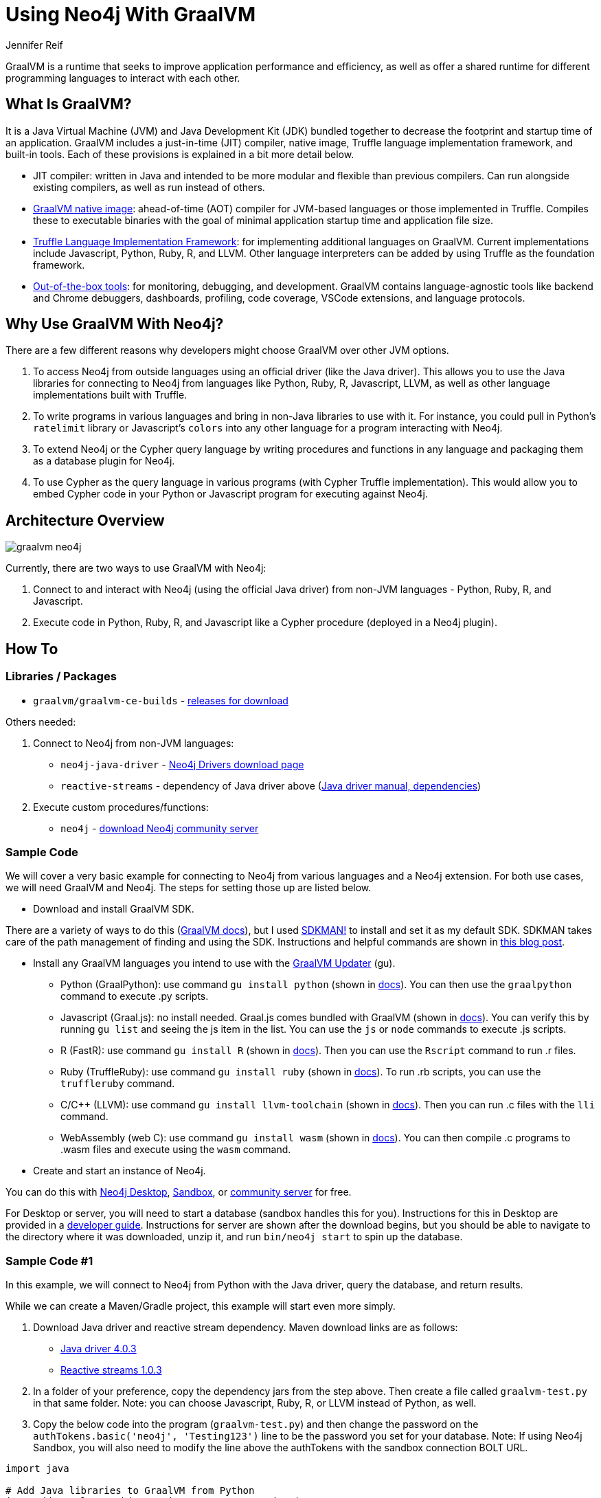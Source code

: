 = Using Neo4j With GraalVM
:docs: 
:slug: graalvm
:author: Jennifer Reif
:category: labs
:tags: jvm, polyglot, programming, drivers
:neo4j-versions: 3.5, 4.0, 4.1, 4.2

GraalVM is a runtime that seeks to improve application performance and efficiency, as well as offer a shared runtime for different programming languages to interact with each other.

== What Is GraalVM?

It is a Java Virtual Machine (JVM) and Java Development Kit (JDK) bundled together to decrease the footprint and startup time of an application. GraalVM includes a just-in-time (JIT) compiler, native image, Truffle language implementation framework, and built-in tools. Each of these provisions is explained in a bit more detail below.

* JIT compiler: written in Java and intended to be more modular and flexible than previous compilers. Can run alongside existing compilers, as well as run instead of others.
* https://www.graalvm.org/reference-manual/native-image/[GraalVM native image^]: ahead-of-time (AOT) compiler for JVM-based languages or those implemented in Truffle. Compiles these to executable binaries with the goal of minimal application startup time and application file size.
* https://www.graalvm.org/graalvm-as-a-platform/language-implementation-framework/[Truffle Language Implementation Framework^]: for implementing additional languages on GraalVM. Current implementations include Javascript, Python, Ruby, R, and LLVM. Other language interpreters can be added by using Truffle as the foundation framework.
* https://www.graalvm.org/docs/tools/[Out-of-the-box tools^]: for monitoring, debugging, and development. GraalVM contains language-agnostic tools like backend and Chrome debuggers, dashboards, profiling, code coverage, VSCode extensions, and language protocols.

== Why Use GraalVM With Neo4j?

There are a few different reasons why developers might choose GraalVM over other JVM options.

1. To access Neo4j from outside languages using an official driver (like the Java driver). This allows you to use the Java libraries for connecting to Neo4j from languages like Python, Ruby, R, Javascript, LLVM, as well as other language implementations built with Truffle.

2. To write programs in various languages and bring in non-Java libraries to use with it.
For instance, you could pull in Python's `ratelimit` library or Javascript's `colors` into any other language for a program interacting with Neo4j.

3. To extend Neo4j or the Cypher query language by writing procedures and functions in any language and packaging them as a database plugin for Neo4j.

4. To use Cypher as the query language in various programs (with Cypher Truffle implementation). This would allow you to embed Cypher code in your Python or Javascript program for executing against Neo4j.

== Architecture Overview

image::graalvm_neo4j.png[]

Currently, there are two ways to use GraalVM with Neo4j:

1. Connect to and interact with Neo4j (using the official Java driver) from non-JVM languages - Python, Ruby, R, and Javascript.
2. Execute code in Python, Ruby, R, and Javascript like a Cypher procedure (deployed in a Neo4j plugin).

== How To

=== Libraries / Packages 

* `graalvm/graalvm-ce-builds` - https://github.com/graalvm/graalvm-ce-builds/releases[releases for download^]

Others needed:

1. Connect to Neo4j from non-JVM languages:
* `neo4j-java-driver` - https://neo4j.com/download-center/#drivers[Neo4j Drivers download page^]
* `reactive-streams` - dependency of Java driver above (https://neo4j.com/docs/java-manual/4.2/get-started/#java-driver-get-started-installation[Java driver manual, dependencies^])

2. Execute custom procedures/functions:
* `neo4j` - https://neo4j.com/download-center/#community[download Neo4j community server^]

=== Sample Code

We will cover a very basic example for connecting to Neo4j from various languages and a Neo4j extension. For both use cases, we will need GraalVM and Neo4j. The steps for setting those up are listed below.

* Download and install GraalVM SDK.

There are a variety of ways to do this (https://www.graalvm.org/docs/getting-started/#install-graalvm[GraalVM docs^]), but I used https://sdkman.io/[SDKMAN!^] to install and set it as my default SDK. SDKMAN takes care of the path management of finding and using the SDK. Instructions and helpful commands are shown in https://blog.codeleak.pl/2020/01/manage-multiple-java-sdks-with-sdkman.html#manage-java-versions[this blog post^].

* Install any GraalVM languages you intend to use with the https://www.graalvm.org/reference-manual/graalvm-updater/#component-installation[GraalVM Updater^] (gu).
- Python (GraalPython): use command `gu install python` (shown in https://www.graalvm.org/docs/getting-started/#run-python[docs^]). You can then use the `graalpython` command to execute .py scripts.
- Javascript (Graal.js): no install needed. Graal.js comes bundled with GraalVM (shown in https://www.graalvm.org/docs/getting-started/#run-javascript-and-nodejs[docs^]). You can verify this by running `gu list` and seeing the js item in the list. You can use the `js` or `node` commands to execute .js scripts.
- R (FastR): use command `gu install R` (shown in https://www.graalvm.org/docs/getting-started/#run-r[docs^]). Then you can use the `Rscript` command to run .r files.
- Ruby (TruffleRuby): use command `gu install ruby` (shown in https://www.graalvm.org/docs/getting-started/#run-ruby[docs^]). To run .rb scripts, you can use the `truffleruby` command.
- C/C++ (LLVM): use command `gu install llvm-toolchain` (shown in https://www.graalvm.org/docs/getting-started/#run-llvm-languages[docs^]). Then you can run .c files with the `lli` command.
- WebAssembly (web C): use command `gu install wasm` (shown in https://www.graalvm.org/docs/getting-started/#run-webassembly[docs^]). You can then compile .c programs to .wasm files and execute using the `wasm` command.

* Create and start an instance of Neo4j.

You can do this with https://neo4j.com/download-center/#desktop[Neo4j Desktop^], https://sandbox.neo4j.com/[Sandbox^], or https://neo4j.com/download-center/#community[community server^] for free.

For Desktop or server, you will need to start a database (sandbox handles this for you). Instructions for this in Desktop are provided in a https://neo4j.com/developer/neo4j-desktop/#desktop-create-graph[developer guide^]. Instructions for server are shown after the download begins, but you should be able to navigate to the directory where it was downloaded, unzip it, and run `bin/neo4j start` to spin up the database.

=== Sample Code #1

In this example, we will connect to Neo4j from Python with the Java driver, query the database, and return results.

While we can create a Maven/Gradle project, this example will start even more simply.

1. Download Java driver and reactive stream dependency. Maven download links are as follows:
- https://search.maven.org/remotecontent?filepath=org/neo4j/driver/neo4j-java-driver/4.0.3/neo4j-java-driver-4.0.3.jar[Java driver 4.0.3^]
- https://search.maven.org/remotecontent?filepath=org/reactivestreams/reactive-streams/1.0.3/reactive-streams-1.0.3.jar[Reactive streams 1.0.3^]

2. In a folder of your preference, copy the dependency jars from the step above. Then create a file called `graalvm-test.py` in that same folder. Note: you can choose Javascript, Ruby, R, or LLVM instead of Python, as well.

3. Copy the below code into the program (`graalvm-test.py`) and then change the password on the `authTokens.basic('neo4j', 'Testing123')` line to be the password you set for your database. Note: If using Neo4j Sandbox, you will also need to modify the line above the authTokens with the sandbox connection BOLT URL.

[source,python]
----
import java

# Add Java libraries to GraalVM from Python
java.add_to_classpath("reactive-streams-1.0.3.jar")
java.add_to_classpath("neo4j-java-driver-4.0.3.jar")

# Bring in required classes
graphDatabase = java.type('org.neo4j.driver.GraphDatabase')
authTokens = java.type('org.neo4j.driver.AuthTokens')
config = java.type('org.neo4j.driver.Config')
sessionConfig = java.type('org.neo4j.driver.SessionConfig')

# Call static factory method named `driver`
driver = graphDatabase.driver(
    'bolt://localhost:7687',
    authTokens.basic('neo4j', 'Testing123'),
    config.builder()
        .withMaxConnectionPoolSize(1) # Don't need a bigger pool size for a script
        .build()
)

# Use Neo4j's Values to build parameters (Python dicts not converted to Java maps)
values = java.type('org.neo4j.driver.Values')

def findConnections(driver):
    query = """
        MATCH (:Person {name:$name})-[:ACTED_IN]->(movie)
        RETURN DISTINCT movie
    """

    session = driver.session(sessionConfig.forDatabase("neo4j"))
    records = session.run(query, values.parameters("name", "Tom Hanks")).list()

    movies = [r.get('movie').get('title').asString() for r in records]

    session.close()
    return movies

results = findConnections(driver)

for title in results:
    print(title)

driver.close()
----

4. Save and close the program, then run it using the command below.

[source,shell]
----
graalpython --jvm graalvm-test.py
----

=== Sample Code #2

In this example, we will write a custom procedure that we can call with Cypher.

Due to a built-in environment in Neo4j Desktop, we recommend using Neo4j community server for this example.

1. In a folder of your preference, clone the polyglot repository and open it with your favorite IDE (like https://www.jetbrains.com/idea/[IntelliJ IDEA^]).

2. Run a `mvn clean package` on the project (either at command line or through your IDE). This will create a .jar file in the `target` folder.

3. Copy the .jar file (in this case, named `neo4j-graalvm-polyglot-1.0-SNAPSHOT.jar`) to the `plugins` directory where the Neo4j community server is installed. If the Neo4j database is currently running, do a `bin/neo4j restart` in the Neo4j folder.

4. Open Neo4j Browser by going to a web browser and typing in `localhost:7474` (if using sandbox, this won't work as it's not on localhost). It may ask you to log in with the credentials you used to set up the database.

5. Then, we can call this procedure from Cypher shell or Neo4j Browser as shown below.

[source,cypher]
----
CALL polyglot.run(
    'python',
    'import math; totalEntities = 3000; callsNeeded = int(math.ceil(totalEntities / 100)); callsNeeded'
);
----

== Resources

[cols="1,4"]
|===
| icon:github[] Connect to Neo4j from GraalVM | https://github.com/neo4j-labs/neo4j-graalvm
| icon:github[] Extend Neo4j with GraalVM | https://github.com/neo4j-labs/neo4j-graalvm-polyglot
| icon:book[] GraalVM Docs | https://www.graalvm.org/docs/introduction/
| icon:book[] Neo4j docs | https://neo4j.com/docs/
// | icon:book[] Article |
| icon:comments[] Feedback, Questions, & Requests | https://community.neo4j.com/[Neo4j Online Community]
|===